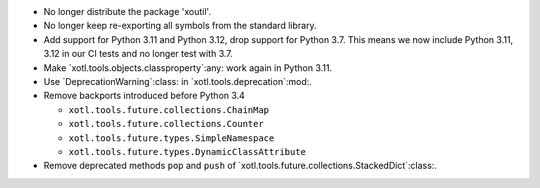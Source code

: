 - No longer distribute the package 'xoutil'.

- No longer keep re-exporting all symbols from the standard library.

- Add support for Python 3.11 and Python 3.12, drop support for Python 3.7.
  This means we now include Python 3.11, 3.12 in our CI tests and no longer
  test with 3.7.

- Make `xotl.tools.objects.classproperty`:any: work again in Python 3.11.

- Use `DeprecationWarning`:class: in `xotl.tools.deprecation`:mod:.

- Remove backports introduced before Python 3.4

  - ``xotl.tools.future.collections.ChainMap``
  - ``xotl.tools.future.collections.Counter``
  - ``xotl.tools.future.types.SimpleNamespace``
  - ``xotl.tools.future.types.DynamicClassAttribute``

- Remove deprecated methods ``pop`` and ``push`` of
  `xotl.tools.future.collections.StackedDict`:class:.
